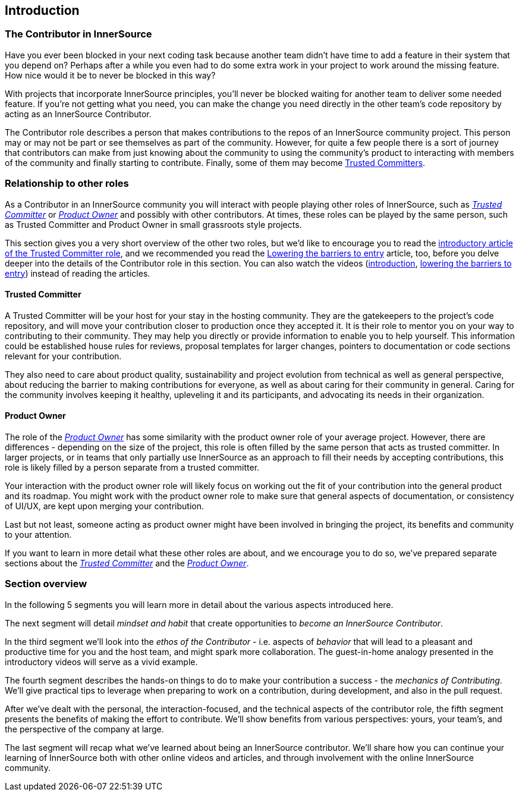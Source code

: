 == Introduction

=== The Contributor in InnerSource

Have you ever been blocked in your next coding task because another team didn't have time to add a feature in their system that you depend on?
Perhaps after a while you even had to do some extra work in your project to work around the missing feature.
How nice would it be to never be blocked in this way?

With projects that incorporate InnerSource principles, you'll never be blocked waiting for another team to deliver some needed feature.
If you're not getting what you need, you can make the change you need directly in the other team's code repository by acting as an InnerSource Contributor.

The Contributor role describes a person that makes contributions to the repos of an InnerSource community project.
This person may or may not be part or see themselves as part of the community.
However, for quite a few people there is a sort of journey that contributors can make from just knowing about the community to using the community's product to interacting with members of the community and finally starting to contribute.
Finally, some of them may become https://github.com/InnerSourceCommons/InnerSourceLearningPath/blob/master/trusted-committer/01-introduction.asciidoc[Trusted Committers].

=== Relationship to other roles

As a Contributor in an InnerSource community you will interact with people playing other roles of InnerSource, such as https://github.com/InnerSourceCommons/InnerSourceLearningPath/blob/master/trusted-committer/01-introduction.asciidoc[_Trusted Committer_] or https://github.com/InnerSourceCommons/InnerSourceLearningPath/blob/master/product-owner/01-opening-article.asciidoc[_Product Owner_] and possibly with other contributors.
At times, these roles can be played by the same person, such as Trusted Committer and Product Owner in small grassroots style projects.

This section gives you a very short overview of the other two roles, but we'd like to encourage you to read the https://github.com/InnerSourceCommons/InnerSourceLearningPath/blob/master/trusted-committer/01-introduction.asciidoc[introductory article of the Trusted Committer role], and we recommended you read the https://github.com/InnerSourceCommons/InnerSourceLearningPath/blob/master/trusted-committer/05-lowering-the-barriers-to-entry.asciidoc[Lowering the barriers to entry] article, too, before you delve deeper into the details of the Contributor role in this section.
You can also watch the videos (https://learning.oreilly.com/videos/the-trusted-committer/9781492047599/9781492047599-video323925[introduction], https://learning.oreilly.com/videos/the-trusted-committer/9781492047599/9781492047599-video323929[lowering the barriers to entry]) instead of reading the articles.

==== Trusted Committer

A Trusted Committer will be your host for your stay in the hosting community.
They are the gatekeepers to the project's code repository, and will move your contribution closer to production once they accepted it.
It is their role to mentor you on your way to contributing to their community. They may help you directly or provide information to enable you to help yourself. This information could be established house rules for reviews, proposal templates for larger changes, pointers to documentation or code sections relevant for your contribution.

They also need to care about product quality, sustainability and project evolution from technical as well as general perspective, about reducing the barrier to making contributions for everyone, as well as about caring for their community in general.
Caring for the community involves keeping it healthy, upleveling it and its participants, and advocating its needs in their organization.

==== Product Owner

The role of the https://github.com/InnerSourceCommons/InnerSourceLearningPath/blob/master/product-owner/01-opening-article.asciidoc[_Product Owner_] has some similarity with the product owner role of your average project.
However, there are differences - depending on the size of the project, this role is often filled by the same person that acts as trusted committer.
In larger projects, or in teams that only partially use InnerSource as an approach to fill their needs by accepting contributions, this role is likely filled by a person separate from a trusted committer.

Your interaction with the product owner role will likely focus on working out the fit of your contribution into the general product and its roadmap.
You might work with the product owner role to make sure that general aspects of documentation, or consistency of UI/UX, are kept upon merging your contribution.

Last but not least, someone acting as product owner might have been involved in bringing the project, its benefits and community to your attention.

If you want to learn in more detail what these other roles are about, and we encourage you to do so, we've prepared separate sections about the https://github.com/InnerSourceCommons/InnerSourceLearningPath/blob/master/trusted-committer/01-introduction.asciidoc[_Trusted Committer_] and the https://github.com/InnerSourceCommons/InnerSourceLearningPath/blob/master/product-owner/01-opening-article.asciidoc[_Product Owner_].

=== Section overview

In the following 5 segments you will learn more in detail about the various aspects introduced here.

The next segment will detail _mindset and habit_ that create opportunities to _become an InnerSource Contributor_.

In the third segment we'll look into the _ethos of the Contributor_ - i.e. aspects of _behavior_ that will lead to a pleasant and productive time for you and the host team, and might spark more collaboration.
The guest-in-home analogy presented in the introductory videos will serve as a vivid example.

The fourth segment describes the hands-on things to do to make your contribution a success - the _mechanics of Contributing_.
We'll give practical tips to leverage when preparing to work on a contribution, during development, and also in the pull request.

After we've dealt with the personal, the interaction-focused, and the technical aspects of the contributor role, the fifth segment presents the benefits of making the effort to contribute.
We'll show benefits from various perspectives: yours, your team's, and the perspective of the company at large.

The last segment will recap what we've learned about being an InnerSource contributor.
We'll share how you can continue your learning of InnerSource both with other online videos and articles, and through involvement with the online InnerSource community.
